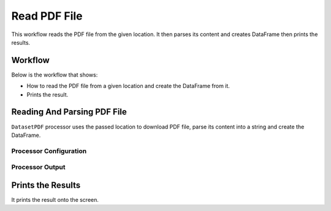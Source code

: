 Read PDF File
=============

This workflow reads the PDF file from the given location. It then parses its content and creates DataFrame then prints the results.

Workflow
-------

Below is the workflow that shows:

* How to read the PDF file from a given location and create the DataFrame from it.
* Prints the result.

.. figure:: ../../_assets/tutorials/read-write/read-pdf-file/1.PNG
   :alt: ReadandParse
   :width: 90%
   
Reading And Parsing PDF File
---------------------

``DatasetPDF`` processor uses the passed location to download PDF file, parse its content into a string and create the DataFrame.


Processor Configuration
^^^^^^^^^^^^^^^^^^

.. figure:: ../../_assets/tutorials/read-write/read-pdf-file/2.PNG
   :alt: ReadandParse
   :width: 90%

  
Processor Output
^^^^^^

.. figure:: ../../_assets/tutorials/read-write/read-pdf-file/3.PNG
   :alt: ReadandParse
   :width: 90%   
   
   
Prints the Results
------------------

It prints the result onto the screen.
